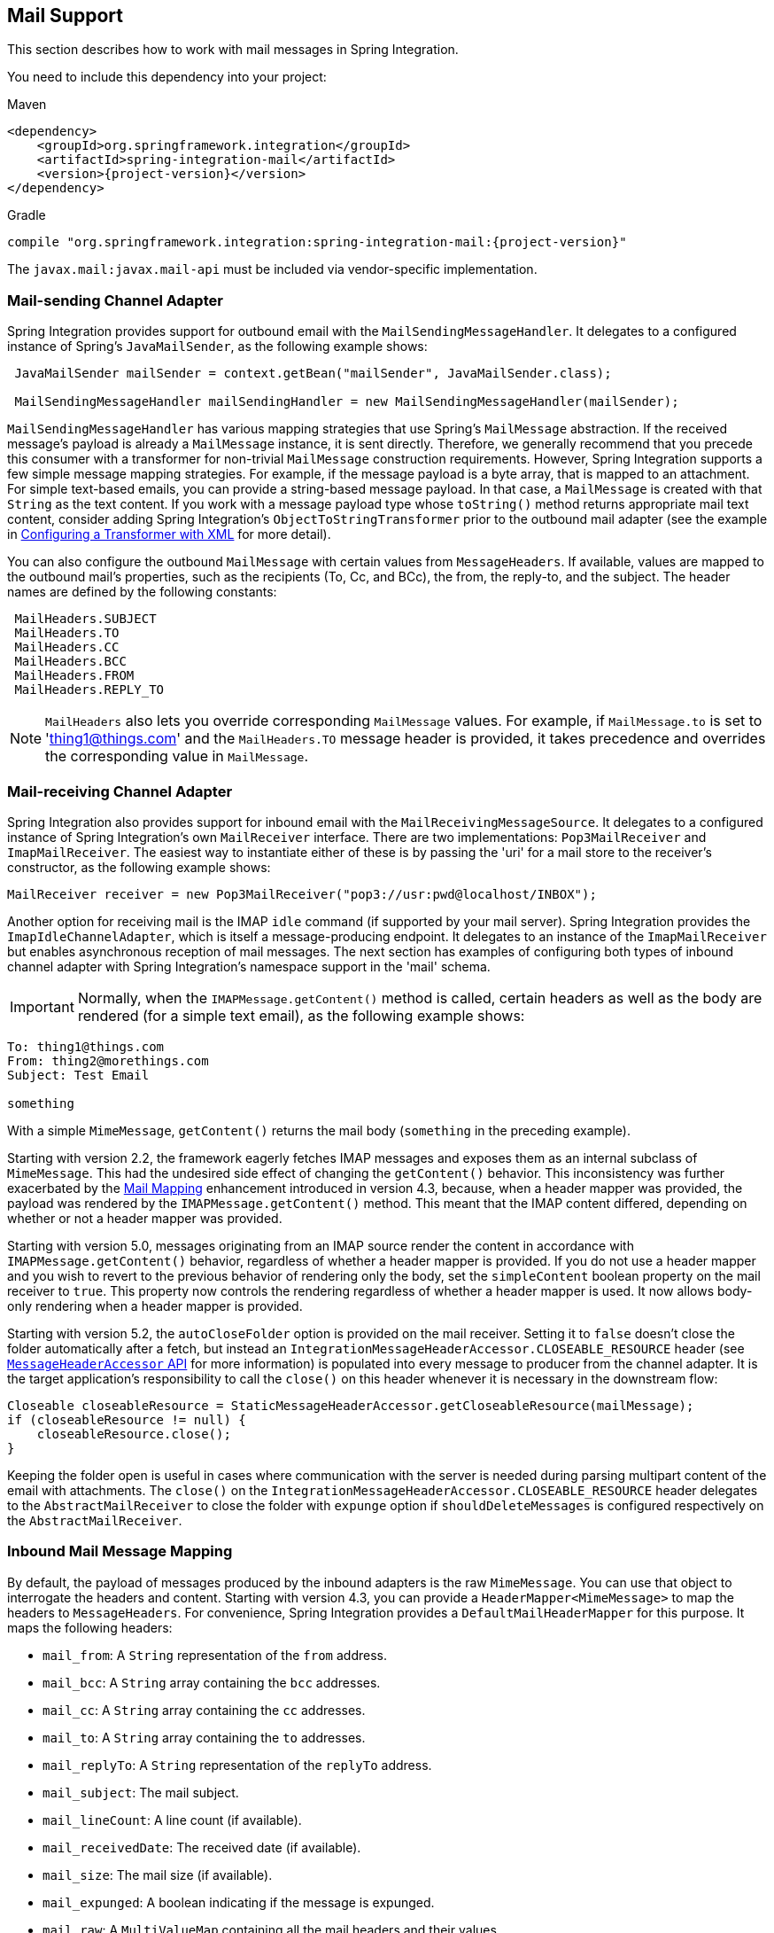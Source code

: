 [[mail]]
== Mail Support

This section describes how to work with mail messages in Spring Integration.

You need to include this dependency into your project:

====
.Maven
[source, xml, subs="normal"]
----
<dependency>
    <groupId>org.springframework.integration</groupId>
    <artifactId>spring-integration-mail</artifactId>
    <version>{project-version}</version>
</dependency>
----

.Gradle
[source, groovy, subs="normal"]
----
compile "org.springframework.integration:spring-integration-mail:{project-version}"
----
====

The `javax.mail:javax.mail-api` must be included via vendor-specific implementation.

[[mail-outbound]]
=== Mail-sending Channel Adapter

Spring Integration provides support for outbound email with the `MailSendingMessageHandler`.
It delegates to a configured instance of Spring's `JavaMailSender`, as the following example shows:

====
[source,java]
----
 JavaMailSender mailSender = context.getBean("mailSender", JavaMailSender.class);

 MailSendingMessageHandler mailSendingHandler = new MailSendingMessageHandler(mailSender);
----
====

`MailSendingMessageHandler` has various mapping strategies that use Spring's `MailMessage` abstraction.
If the received message's payload is already a `MailMessage` instance, it is sent directly.
Therefore, we generally recommend that you precede this consumer with a transformer for non-trivial `MailMessage` construction requirements.
However, Spring Integration supports a few simple message mapping strategies.
For example, if the message payload is a byte array, that is mapped to an attachment.
For simple text-based emails, you can provide a string-based message payload.
In that case, a `MailMessage` is created with that `String` as the text content.
If you work with a message payload type whose `toString()` method returns appropriate mail text content, consider adding Spring Integration's `ObjectToStringTransformer` prior to the outbound mail adapter (see the example in <<./transformer.adoc#transformer-namespace,Configuring a Transformer with XML>> for more detail).

You can also configure the outbound `MailMessage` with certain values from `MessageHeaders`.
If available, values are mapped to the outbound mail's properties, such as the recipients (To, Cc, and BCc), the from, the reply-to, and the subject.
The header names are defined by the following constants:

====
[source,java]
----
 MailHeaders.SUBJECT
 MailHeaders.TO
 MailHeaders.CC
 MailHeaders.BCC
 MailHeaders.FROM
 MailHeaders.REPLY_TO
----
====

NOTE: `MailHeaders` also lets you override corresponding `MailMessage` values.
For example, if `MailMessage.to` is set to 'thing1@things.com' and the `MailHeaders.TO` message header is provided, it takes precedence and overrides the corresponding value in `MailMessage`.

[[mail-inbound]]
=== Mail-receiving Channel Adapter

Spring Integration also provides support for inbound email with the `MailReceivingMessageSource`.
It delegates to a configured instance of Spring Integration's own `MailReceiver` interface.
There are two implementations: `Pop3MailReceiver` and `ImapMailReceiver`.
The easiest way to instantiate either of these is by passing the 'uri' for a mail store to the receiver's constructor, as the following example shows:

====
[source,java]
----
MailReceiver receiver = new Pop3MailReceiver("pop3://usr:pwd@localhost/INBOX");
----
====

Another option for receiving mail is the IMAP `idle` command (if supported by your mail server).
Spring Integration provides the `ImapIdleChannelAdapter`, which is itself a message-producing endpoint.
It delegates to an instance of the `ImapMailReceiver` but enables asynchronous reception of mail messages.
The next section has examples of configuring both types of inbound channel adapter with Spring Integration's namespace support in the 'mail' schema.

[[imap-format-important]]
[IMPORTANT]
====
Normally, when the `IMAPMessage.getContent()` method is called, certain headers as well as the body are rendered (for a simple text email), as the following example shows:
====

====
[source]
----
To: thing1@things.com
From: thing2@morethings.com
Subject: Test Email

something
----
====

With a simple `MimeMessage`, `getContent()` returns the mail body (`something` in the preceding example).

Starting with version 2.2, the framework eagerly fetches IMAP messages and exposes them as an internal subclass of `MimeMessage`.
This had the undesired side effect of changing the `getContent()` behavior.
This inconsistency was further exacerbated by the <<mail-mapping, Mail Mapping>> enhancement introduced in version 4.3, because, when a header mapper was provided, the payload was rendered by the `IMAPMessage.getContent()` method.
This meant that the IMAP content differed, depending on whether or not a header mapper was provided.

Starting with version 5.0, messages originating from an IMAP source render the content in accordance with `IMAPMessage.getContent()` behavior, regardless of whether a header mapper is provided.
If you do not use a header mapper and you wish to revert to the previous behavior of rendering only the body, set the `simpleContent` boolean property on the mail receiver to `true`.
This property now controls the rendering regardless of whether a header mapper is used.
It now allows body-only rendering when a header mapper is provided.

Starting with version 5.2, the `autoCloseFolder` option is provided on the mail receiver.
Setting it to `false` doesn't close the folder automatically after a fetch, but instead an `IntegrationMessageHeaderAccessor.CLOSEABLE_RESOURCE` header (see <<./message.adoc#message-header-accessor,`MessageHeaderAccessor` API>> for more information) is populated into every message to producer from the channel adapter.
It is the target application's responsibility to call the `close()` on this header whenever it is necessary in the downstream flow:

====
[source,java]
----
Closeable closeableResource = StaticMessageHeaderAccessor.getCloseableResource(mailMessage);
if (closeableResource != null) {
    closeableResource.close();
}

----
====

Keeping the folder open is useful in cases where communication with the server is needed during parsing multipart content of the email with attachments.
The `close()` on the `IntegrationMessageHeaderAccessor.CLOSEABLE_RESOURCE` header delegates to the `AbstractMailReceiver` to close the folder with `expunge` option if `shouldDeleteMessages` is configured respectively on the `AbstractMailReceiver`.

[[mail-mapping]]
=== Inbound Mail Message Mapping

By default, the payload of messages produced by the inbound adapters is the raw `MimeMessage`.
You can use that object to interrogate the headers and content.
Starting with version 4.3, you can provide a `HeaderMapper<MimeMessage>` to map the headers to `MessageHeaders`.
For convenience, Spring Integration provides a `DefaultMailHeaderMapper` for this purpose.
It maps the following headers:

* `mail_from`: A `String` representation of the `from` address.
* `mail_bcc`: A `String` array containing the `bcc` addresses.
* `mail_cc`: A `String` array containing the `cc` addresses.
* `mail_to`: A `String` array containing the `to` addresses.
* `mail_replyTo`: A `String` representation of the `replyTo` address.
* `mail_subject`: The mail subject.
* `mail_lineCount`: A line count (if available).
* `mail_receivedDate`: The received date (if available).
* `mail_size`: The mail size (if available).
* `mail_expunged`: A boolean indicating if the message is expunged.
* `mail_raw`: A `MultiValueMap` containing all the mail headers and their values.
* `mail_contentType`: The content type of the original mail message.
* `contentType`: The payload content type (see below).

When message mapping is enabled, the payload depends on the mail message and its implementation.
Email contents are usually rendered by a `DataHandler` within the `MimeMessage`.

For a `text/*` email, the payload is a `String` and the `contentType` header is the same as `mail_contentType`.

For a messages with embedded `javax.mail.Part` instances, the `DataHandler` usually renders a `Part` object.
These objects are not `Serializable` and are not suitable for serialization with alternative technologies such as `Kryo`.
For this reason, by default, when mapping is enabled, such payloads are rendered as a raw `byte[]` containing the `Part` data.
Examples of `Part` are `Message` and `Multipart`.
The `contentType` header is `application/octet-stream` in this case.
To change this behavior and receive a `Multipart` object payload, set `embeddedPartsAsBytes` to `false` on `MailReceiver`.
For content types that are unknown to the `DataHandler`, the contents are rendered as a `byte[]` with a `contentType` header of `application/octet-stream`.

When you do not provide a header mapper, the message payload is the `MimeMessage` presented by `javax.mail`.
The framework provides a `MailToStringTransformer` that you can use to convert the message by using a strategy to convert the mail contents to a `String`.
This is also available by using the XML namespace, as the following example shows:

====
[source, xml]
----
<int-mail:mail-to-string-transformer ... >
----
====

The following example does the same thing with Java configuration:

====
[source, java]
----
@Bean
@Transformer(inputChannel="...", outputChannel="...")
public Transformer transformer() {
    return new MailToStringTransformer();
}
----
====

The following example does the same thing with the Java DSL:

====
[source, java]
----
   ...
   .transform(Mail.toStringTransformer())
   ...
----
====

Starting with version 4.3, the transformer handles embedded `Part` instances (as well as `Multipart` instances, which were handled previously).
The transformer is a subclass of `AbstractMailTransformer` that maps the address and subject headers from the preceding list.
If you wish to perform some other transformation on the message, consider subclassing `AbstractMailTransformer`.

[[mail-namespace]]
=== Mail Namespace Support

Spring Integration provides a namespace for mail-related configuration.
To use it, configure the following schema locations:

====
[source,xml]
----
<?xml version="1.0" encoding="UTF-8"?>
<beans xmlns="http://www.springframework.org/schema/schema/beans"
  xmlns:xsi="http://www.w3.org/2001/XMLSchema-instance"
  xmlns:int-mail="http://www.springframework.org/schema/integration/mail"
  xsi:schemaLocation="http://www.springframework.org/schema/beans
    https://www.springframework.org/schema/beans/spring-beans.xsd
    http://www.springframework.org/schema/integration/mail
    https://www.springframework.org/schema/integration/mail/spring-integration-mail.xsd">
----
====

To configure an outbound channel adapter, provide the channel from which to receive and the MailSender, as the following example shows:

====
[source,xml]
----
<int-mail:outbound-channel-adapter channel="outboundMail"
    mail-sender="mailSender"/>
----
====

Alternatively, you can provide the host, username, and password, as the following example shows:

====
[source,xml]
----
<int-mail:outbound-channel-adapter channel="outboundMail"
    host="somehost" username="someuser" password="somepassword"/>
----
====

Starting with version 5.1.3, the `host`, `username` ane `mail-sender` can be omitted, if `java-mail-properties` is provided.
However the `host` and `username` has to be configured with appropriate Java mail properties, e.g. for SMTP:

====
[source]
----
mail.user=someuser@gmail.com
mail.smtp.host=smtp.gmail.com
mail.smtp.port=587
----
====

NOTE: As with any outbound Channel Adapter, if the referenced channel is a `PollableChannel`, you should provide a `<poller>` element (see <<./endpoint.adoc#endpoint-namespace,Endpoint Namespace Support>>).

When you use the namespace support, you can also use a `header-enricher` message transformer.
Doing so simplifies the application of the headers mentioned earlier to any message prior to sending to the mail outbound channel adapter.

The following example assumes the payload is a Java bean with appropriate getters for the specified properties, but you can use any SpEL expression:

====
[source,xml]
----
<int-mail:header-enricher input-channel="expressionsInput" default-overwrite="false">
	<int-mail:to expression="payload.to"/>
	<int-mail:cc expression="payload.cc"/>
	<int-mail:bcc expression="payload.bcc"/>
	<int-mail:from expression="payload.from"/>
	<int-mail:reply-to expression="payload.replyTo"/>
	<int-mail:subject expression="payload.subject" overwrite="true"/>
</int-mail:header-enricher>
----
====

Alternatively, you can use the `value` attribute to specify a literal.
You also can specify `default-overwrite` and individual `overwrite` attributes to control the behavior with existing headers.

To configure an inbound channel adapter, you have the choice between polling or event-driven (assuming your mail server supports IMAP `idle` -- if not, then polling is the only option).
A polling channel adapter requires the store URI and the channel to which to send inbound messages.
The URI may begin with `pop3` or `imap`.
The following example uses an `imap` URI:

====
[source,xml]
----
<int-mail:inbound-channel-adapter id="imapAdapter"
      store-uri="imaps://[username]:[password]@imap.gmail.com/INBOX"
      java-mail-properties="javaMailProperties"
      channel="receiveChannel"
      should-delete-messages="true"
      should-mark-messages-as-read="true"
      auto-startup="true">
      <int:poller max-messages-per-poll="1" fixed-rate="5000"/>
</int-mail:inbound-channel-adapter>
----
====

If you do have IMAP `idle` support, you may want to configure the `imap-idle-channel-adapter` element instead.
Since the `idle` command enables event-driven notifications, no poller is necessary for this adapter.
It sends a message to the specified channel as soon as it receives the notification that new mail is available.
The following example configures an IMAP `idle` mail channel:

====
[source,xml]
----
<int-mail:imap-idle-channel-adapter id="customAdapter"
      store-uri="imaps://[username]:[password]@imap.gmail.com/INBOX"
      channel="receiveChannel"
      auto-startup="true"
      should-delete-messages="false"
      should-mark-messages-as-read="true"
      java-mail-properties="javaMailProperties"/>
----
====

You can provide `javaMailProperties` by creating and populating a regular `java.utils.Properties` object -- for example, by using the `util` namespace provided by Spring.

IMPORTANT: If your username contains the '@' character, use '%40' instead of '@' to avoid parsing errors from the underlying JavaMail API.

The following example shows how to configure a `java.util.Properties` object:

====
[source,xml]
----
<util:properties id="javaMailProperties">
  <prop key="mail.imap.socketFactory.class">javax.net.ssl.SSLSocketFactory</prop>
  <prop key="mail.imap.socketFactory.fallback">false</prop>
  <prop key="mail.store.protocol">imaps</prop>
  <prop key="mail.debug">false</prop>
</util:properties>
----
====

[[search-term]]
By default, the `ImapMailReceiver` searches for messages based on the default `SearchTerm`, which is all mail messages that:

* Are RECENT (if supported)
* Are NOT ANSWERED
* Are NOT DELETED
* Are NOT SEEN
* hHave not been processed by this mail receiver (enabled by the use of the custom USER flag or simply NOT FLAGGED if not supported)

The custom user flag is `spring-integration-mail-adapter`, but you can configure it.
Since version 2.2, the `SearchTerm` used by the `ImapMailReceiver` is fully configurable with `SearchTermStrategy`, which you can inject by using the `search-term-strategy` attribute.
A `SearchTermStrategy` is a strategy interface with a single method that lets you create an instance of the `SearchTerm` used by the `ImapMailReceiver`.
The following listing shows the `SearchTermStrategy` interface:

====
[source,java]
----
public interface SearchTermStrategy {

    SearchTerm generateSearchTerm(Flags supportedFlags, Folder folder);

}
----
====

The following example relies `TestSearchTermStrategy` rather than the default `SearchTermStrategy`:

====
[source,xml]
----
<mail:imap-idle-channel-adapter id="customAdapter"
			store-uri="imap:something"
			…
			search-term-strategy="searchTermStrategy"/>

<bean id="searchTermStrategy"
  class="o.s.i.mail.config.ImapIdleChannelAdapterParserTests.TestSearchTermStrategy"/>
----
====

See <<imap-seen>> for information about message flagging.

[[imap-peek]]
[IMPORTANT]
.Important: IMAP PEEK
=====
Starting with version 4.1.1, the IMAP mail receiver uses the `mail.imap.peek` or `mail.imaps.peek` JavaMail property, if specified.
Previously, the receiver ignored the property and always set the `PEEK` flag.
Now, if you explicitly set this property to `false`, the message ise marked as `\Seen` regardless of the setting of `shouldMarkMessagesRead`.
If not specified, the previous behavior is retained (peek is `true`).
=====

==== IMAP `idle` and Lost Connections

When using an IMAP `idle` channel adapter, connections to the server may be lost (for example, through network failure) and, since the JavaMail documentation explicitly states that the actual IMAP API is experimental, it is important to understand the differences in the API and how to deal with them when configuring IMAP `idle` adapters.
Currently, Spring Integration mail adapters were tested with JavaMail 1.4.1 and JavaMail 1.4.3.
Depending on which one is used, you must pay special attention to some of the JavaMail properties that need to be set with regard to auto-reconnect.

NOTE: The following behavior was observed with Gmail but should provide you with some tips on how to solve re-connect issue with other providers.
However feedback is always welcome.
Again, the following notes are based on Gmail.

With JavaMail 1.4.1, if you set the `mail.imaps.timeout` property to a relatively short period of time (approximately 5 min in our testing), `IMAPFolder.idle()` throws `FolderClosedException` after this timeout.
However, if this property is not set (it should be indefinite) the  `IMAPFolder.idle()` method never returns and never throws an exception.
It does, however, reconnect automatically if the connection was lost for a short period of time (under 10 min in our testing).
However, if the connection was lost for a long period of time (over 10 min), `IMAPFolder.idle()`, does not throw `FolderClosedException` and does not re-establish the connection, and remains in the blocked state indefinitely, thus leaving you no possibility to reconnect without restarting the adapter.
Consequently, the only way to make re-connecting work with JavaMail 1.4.1 is to set the `mail.imaps.timeout` property explicitly to some value, but it also means that such value should be relatively short (under 10 min) and the connection should be re-established relatively quickly.
Again, it may be different with providers other than Gmail.
With JavaMail 1.4.3 introduced significant improvements to the API, ensuring that there is always a condition that forces the `IMAPFolder.idle()` method to return  `StoreClosedException` or `FolderClosedException` or to simply return, thus letting you proceed with auto-reconnecting.
Currently auto-reconnecting runs infinitely making attempts to reconnect every ten seconds.

IMPORTANT: In both configurations, `channel` and `should-delete-messages` are required attributes.
You should understand why `should-delete-messages` is required.
The issue is with the POP3 protocol, which does not have any knowledge of messages that were read.
It can only know what has been read within a single session.
This means that, when your POP3 mail adapter runs, emails are successfully consumed as as they become available during each poll and no single email message is delivered more then once.
However, as soon as you restart your adapter and begin a new session, all the email messages that might have been retrieved in the previous session are retrieved again.
That is the nature of POP3.
Some might argue that `should-delete-messages` should be `true` by default.
In other words, there are two valid and mutually exclusive use that make it very hard to pick a single best default.
You may want to configure your adapter as the only email receiver, in which case you want to be able to restart your adapter without fear that previously delivered messages are not delivered again.
In this case, setting `should-delete-messages` to `true` would make the most sense.
However, you may have another use case where you may want to have multiple adapters monitor email servers and their content.
In other words, you want to 'peek but not touch'.
Then setting `should-delete-messages` to `false` is much more appropriate.
So since it is hard to choose what should be the right default value for the `should-delete-messages` attribute, we made it a required attribute to be set by you.
Leaving it up to you also means that you are less likely to end up with unintended behavior.

NOTE: When configuring a polling email adapter's `should-mark-messages-as-read` attribute, you should be aware of the protocol you are configuring to retrieve messages.
For example, POP3 does not support this flag, which means setting it to either value has no effect, as messages are not marked as read.

In the case of silently dropped connection, an idle cancel task is run in the background periodically (a new IDLE will usually immediately be processed).
To control this interval, a `cancelIdleInterval` option is provided; default 120 (2 minutes).
RFC 2177 recommends an interval no larger than 29 minutes.

[IMPORTANT]
=====
You should understand that that these actions (marking messages read and deleting messages) are performed after the messages are received but before they are processed.
This can cause messages to be lost.

You may wish to consider using transaction synchronization instead.
See <<mail-tx-sync>>.
=====

The `<imap-idle-channel-adapter/>` also accepts the 'error-channel' attribute.
If a downstream exception is thrown and an 'error-channel' is specified, a `MessagingException` message containing the failed message and the original exception is sent to this channel.
Otherwise, if the downstream channels are synchronous, any such exception is logged as a warning by the channel adapter.

NOTE: Beginning with the 3.0 release, the IMAP `idle` adapter emits application events (specifically `ImapIdleExceptionEvent` instances) when exceptions occur.
This allows applications to detect and act on those exceptions.
You can obtain the events by using an `<int-event:inbound-channel-adapter>` or any `ApplicationListener` configured to receive an `ImapIdleExceptionEvent` or one of its super classes.

[[imap-seen]]
=== Marking IMAP Messages When `\Recent` Is Not Supported

If `shouldMarkMessagesAsRead` is true, the IMAP adapters set the `\Seen` flag.

In addition, when an email server does not support the `\Recent` flag, the IMAP adapters mark messages with a user flag (by default, `spring-integration-mail-adapter`), as long as the server supports user flags.
If not, `Flag.FLAGGED` is set to `true`.
These flags are applied regardless of the `shouldMarkMessagesRead` setting.

As discussed in <<search-term>>, the default `SearchTermStrategy` ignore messages that are so flagged.

Starting with version 4.2.2, you can set the name of the user flag by using `setUserFlag` on the `MailReceiver`.
Doing so lets multiple receivers use a different flag (as long as the mail server supports user flags).
The `user-flag` attribute is available when configuring the adapter with the namespace.

[[mail-filtering]]
=== Email Message Filtering

Very often, you may encounter a requirement to filter incoming messages (for example, you want to read only emails that have 'Spring Integration' in the `Subject` line).
You can accomplish this by connecting an inbound mail adapter with an expression-based `Filter`.
Although it would work, there is a downside to this approach.
Since messages would be filtered after going through the inbound mail adapter, all such messages would be marked as read (`SEEN`) or unread (depending on the value of `should-mark-messages-as-read` attribute).
However, in reality, it be more useful to mark messages as `SEEN` only if they pass the filtering criteria.
This is similar to looking at your email client while scrolling through all the messages in the preview pane, but only flagging messages that were actually opened and read as `SEEN`.

Spring Integration 2.0.4 introduced the `mail-filter-expression` attribute on `inbound-channel-adapter` and `imap-idle-channel-adapter`.
This attribute lets you provide an expression that is a combination of SpEL and a regular expression.
For example if you would like to read only emails that contain 'Spring Integration' in the subject line, you would configure the `mail-filter-expression` attribute like as follows: `mail-filter-expression="subject matches '(?i).*Spring Integration.*"`.

Since `javax.mail.internet.MimeMessage` is the root context of the SpEL evaluation context, you can filter on any value available through `MimeMessage`, including the actual body of the message.
This one is particularly important, since reading the body of the message typically results in such messages being marked as `SEEN` by default.
However, since we now set the `PEEK` flag of every incoming message to 'true', only messages that were explicitly marked as `SEEN` are marked as read.

So, in the following example, only messages that match the filter expression are output by this adapter and only those messages are marked as read:

====
[source,xml]
----
<int-mail:imap-idle-channel-adapter id="customAdapter"
	store-uri="imaps://some_google_address:${password}@imap.gmail.com/INBOX"
	channel="receiveChannel"
	should-mark-messages-as-read="true"
	java-mail-properties="javaMailProperties"
	mail-filter-expression="subject matches '(?i).*Spring Integration.*'"/>
----
====

In the preceding example, thanks to the `mail-filter-expression` attribute, only messages that contain 'Spring Integration' in the subject line are produced by this adapter.

Another reasonable question is what happens on the next poll or idle event or what happens when such an adapter is restarted.
Can there be duplication of massages to be filtered? In other words, if, on the last retrieval where you had five new messages and only one passed the filter, what would happen with the other four?
Would they go through the filtering logic again on the next poll or idle?
After all, they were not marked as `SEEN`.
The answer is no.
They would not be subject to duplicate processing due to another flag (`RECENT`) that is set by the email server and is used by the Spring Integration mail search filter.
Folder implementations set this flag to indicate that this message is new to this folder.
That is, it has arrived since the last time this folder was opened.
In other words, while our adapter may peek at the email, it also lets the email server know that such email was touched and should therefore be marked as `RECENT` by the email server.

[[mail-tx-sync]]
=== Transaction Synchronization

Transaction synchronization for inbound adapters lets you take different actions after a transaction commits or rolls back.
You can enable transaction synchronization by adding a `<transactional/>` element to the poller for the polled `<inbound-adapter/>` or to the `<imap-idle-inbound-adapter/>`.
Even if there is no 'real' transaction involved, you can still enable this feature by using a `PseudoTransactionManager` with the `<transactional/>` element.
For more information, see <<./transactions.adoc#transaction-synchronization,Transaction Synchronization>>.

Because of the many different mail servers and specifically the limitations that some have, at this time we provide only a strategy for these transaction synchronizations.
You can send the messages to some other Spring Integration components or invoke a custom bean to perform some action.
For example, to move an IMAP message to a different folder after the transaction commits, you might use something similar to the following:

====
[source,xml]
----
<int-mail:imap-idle-channel-adapter id="customAdapter"
    store-uri="imaps://something.com:password@imap.something.com/INBOX"
    channel="receiveChannel"
    auto-startup="true"
    should-delete-messages="false"
    java-mail-properties="javaMailProperties">
    <int:transactional synchronization-factory="syncFactory"/>
</int-mail:imap-idle-channel-adapter>

<int:transaction-synchronization-factory id="syncFactory">
    <int:after-commit expression="@syncProcessor.process(payload)"/>
</int:transaction-synchronization-factory>

<bean id="syncProcessor" class="thing1.thing2.Mover"/>
----
====

The following example shows what the `Mover` class might look like:

====
[source,java]
----
public class Mover {

    public void process(MimeMessage message) throws Exception{
        Folder folder = message.getFolder();
        folder.open(Folder.READ_WRITE);
        String messageId = message.getMessageID();
        Message[] messages = folder.getMessages();
        FetchProfile contentsProfile = new FetchProfile();
        contentsProfile.add(FetchProfile.Item.ENVELOPE);
        contentsProfile.add(FetchProfile.Item.CONTENT_INFO);
        contentsProfile.add(FetchProfile.Item.FLAGS);
        folder.fetch(messages, contentsProfile);
        // find this message and mark for deletion
        for (int i = 0; i < messages.length; i++) {
            if (((MimeMessage) messages[i]).getMessageID().equals(messageId)) {
                messages[i].setFlag(Flags.Flag.DELETED, true);
                break;
            }
        }

        Folder somethingFolder = store.getFolder("SOMETHING"));
        somethingFolder.appendMessages(new MimeMessage[]{message});
        folder.expunge();
        folder.close(true);
        somethingFolder.close(false);
    }
}
----
====

IMPORTANT: For the message to be still available for manipulation after the transaction, _should-delete-messages_ must be set to 'false'.

[[java-dsl-configuration]]
=== Configuring channel adapters with the Java DSL

To configure mail mail component in Java DSL, the framework provides a `o.s.i.mail.dsl.Mail` factory, which can be used like this:

====
[source, java]
----
@SpringBootApplication
public class MailApplication {

    public static void main(String[] args) {
        new SpringApplicationBuilder(MailApplication.class)
            .web(false)
            .run(args);
    }

    @Bean
    public IntegrationFlow imapMailFlow() {
        return IntegrationFlows
                .from(Mail.imapInboundAdapter("imap://user:pw@host:port/INBOX")
                            .searchTermStrategy(this::fromAndNotSeenTerm)
                            .userFlag("testSIUserFlag")
                            .simpleContent(true)
                            .javaMailProperties(p -> p.put("mail.debug", "false")),
                    e -> e.autoStartup(true)
                            .poller(p -> p.fixedDelay(1000)))
                .channel(MessageChannels.queue("imapChannel"))
                .get();
    }

    @Bean
    public IntegrationFlow sendMailFlow() {
        return IntegrationFlows.from("sendMailChannel")
                .enrichHeaders(Mail.headers()
                        .subjectFunction(m -> "foo")
                        .from("foo@bar")
                        .toFunction(m -> new String[] { "bar@baz" }))
                .handle(Mail.outboundAdapter("gmail")
                            .port(smtpServer.getPort())
                            .credentials("user", "pw")
                            .protocol("smtp")),
                    e -> e.id("sendMailEndpoint"))
                .get();
    }
}
----
====

